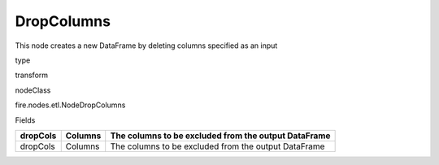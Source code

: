 
DropColumns
^^^^^^ 

This node creates a new DataFrame by deleting columns specified as an input

type

transform

nodeClass

fire.nodes.etl.NodeDropColumns

Fields

+----------+---------+------------------------------------------------------+
| dropCols | Columns | The columns to be excluded from the output DataFrame |
+==========+=========+======================================================+
| dropCols | Columns | The columns to be excluded from the output DataFrame |
+----------+---------+------------------------------------------------------+